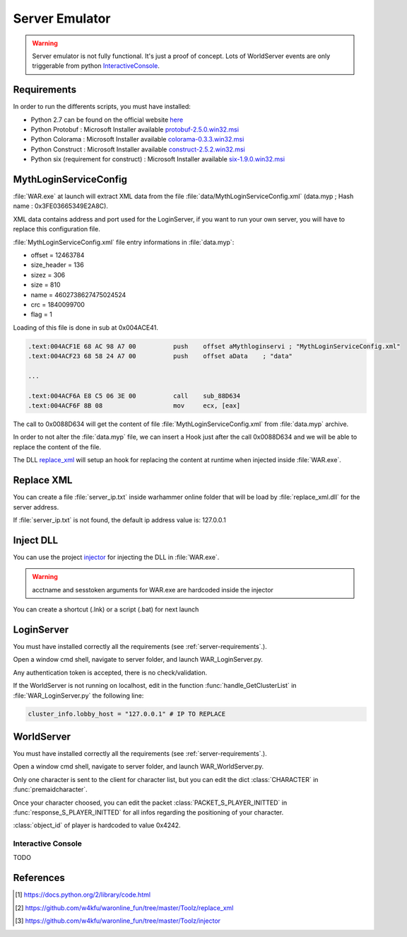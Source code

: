 Server Emulator
===============

.. warning::

    Server emulator is not fully functional. It's just a proof of concept.
    Lots of WorldServer events are only triggerable from python 
    `InteractiveConsole`_.
    
.. _server-requirements:    
    
Requirements
------------

In order to run the differents scripts, you must have installed:

* Python 2.7 can be found on the official website `here <https://www.python.org/ftp/python/2.7.9/python-2.7.9.msi>`_
* Python Protobuf : Microsoft Installer available `protobuf-2.5.0.win32.msi <http://war.w4kfu.com/protobuf-2.5.0.win32.msi>`_
* Python Colorama : Microsoft Installer available `colorama-0.3.3.win32.msi <http://war.w4kfu.com/colorama-0.3.3.win32.msi>`_
* Python Construct : Microsoft Installer available `construct-2.5.2.win32.msi <http://war.w4kfu.com/construct-2.5.2.win32.msi>`_
* Python six (requirement for construct) : Microsoft Installer available `six-1.9.0.win32.msi <http://war.w4kfu.com/six-1.9.0.win32.msi>`_
     
MythLoginServiceConfig
----------------------
   
:file:`WAR.exe` at launch will extract XML data from the file :file:`data/MythLoginServiceConfig.xml` (data.myp ; Hash name : 0x3FE03665349E2A8C).

XML data contains address and port used for the LoginServer, if you want to run
your own server, you will have to replace this configuration file.

:file:`MythLoginServiceConfig.xml` file entry informations in :file:`data.myp`:

* offset = 12463784
* size_header = 136
* sizez = 306
* size = 810
* name = 4602738627475024524
* crc = 1840099700
* flag = 1   
    
.. code-block:: python
    :caption: Get original content of MythLoginServiceConfig.xml from data.myp
    
    >>> import hashlib
    >>> import zlib
    >>> hashlib.md5(open("data.myp", "rb").read()).hexdigest()
    'fc0cac05ba416e920b3a6dd7defa8fc1'
    >>> fd = open("data.myp", "rb")
    >>> fd.seek(12463784 + 136, 0)          # seek to (offset + size_header)
    >>> print zlib.decompress(fd.read(306)) # read sizez
    <?xml version="1.0" encoding="utf-8"?>
    <RootElementOfAnyName>
    <MythLoginServiceConfig>
        <Settings>
        <ProductId>2</ProductId>
        <MessageTimeoutSecs>20</MessageTimeoutSecs>
        </Settings>
        <RegionList>
        <Region regionName="WAR Live">
            <PingServer serverName="None">
            <Address>0.0.0.0</Address>
            <Port>0</Port>
            </PingServer>
            <LoginServerList>
            <LoginServer serverName="login 1">
                <Address>107.23.232.189</Address>
                <Port>8046</Port>
            </LoginServer>
            <LoginServer serverName="login 2">
                <Address>107.23.135.143</Address>
                <Port>8046</Port>
            </LoginServer>
            </LoginServerList>
        </Region>
        </RegionList>
    </MythLoginServiceConfig>
    </RootElementOfAnyName>
    
Loading of this file is done in sub at 0x004ACE41.
    
.. code-block:: text

    .text:004ACF1E 68 AC 98 A7 00          push    offset aMythloginservi ; "MythLoginServiceConfig.xml"
    .text:004ACF23 68 58 24 A7 00          push    offset aData    ; "data"    
    
    ...
    
    .text:004ACF6A E8 C5 06 3E 00          call    sub_88D634
    .text:004ACF6F 8B 08                   mov     ecx, [eax]
    
The call to 0x0088D634 will get the content of file :file:`MythLoginServiceConfig.xml` from
:file:`data.myp` archive. 
    
In order to not alter the :file:`data.myp` file, we can insert a Hook just after 
the call 0x0088D634 and we will be able to replace the content of the file.

The DLL `replace_xml`_ will setup an hook for replacing the content at runtime 
when injected inside :file:`WAR.exe`.

Replace XML
-----------

You can create a file :file:`server_ip.txt` inside warhammer online folder that 
will be load by :file:`replace_xml.dll` for the server address.

.. code-block:: text
    :caption: Example server_ip.txt

    E:\Game\Warhammer Online>type server_ip.txt
    192.168.1.42
    
If :file:`server_ip.txt` is not found, the default ip address value is: 127.0.0.1
 
Inject DLL
----------

You can use the project `injector`_ for injecting the DLL in :file:`WAR.exe`.

.. warning::

    acctname and sesstoken arguments for WAR.exe are hardcoded inside the injector
    
.. code-block:: text
    :caption: Example
    
    E:\Game\Warhammer Online>war_injector.exe replace_xml.dll
    
You can create a shortcut (.lnk) or a script (.bat) for next launch
    
LoginServer
-----------   

You must have installed correctly all the requirements (see :ref:`server-requirements`.).

Open a window cmd shell, navigate to server folder, and launch 
WAR_LoginServer.py.

Any authentication token is accepted, there is no check/validation.

If the WorldServer is not running on localhost, edit in the function :func:`handle_GetClusterList` 
in :file:`WAR_LoginServer.py` the following line:

.. code-block:: python

    cluster_info.lobby_host = "127.0.0.1" # IP TO REPLACE


WorldServer
-----------

You must have installed correctly all the requirements (see :ref:`server-requirements`.).

Open a window cmd shell, navigate to server folder, and launch WAR_WorldServer.py.

Only one character is sent to the client for character list, but you can edit the 
dict :class:`CHARACTER` in :func:`premaidcharacter`.

Once your character choosed, you can edit the packet :class:`PACKET_S_PLAYER_INITTED` 
in :func:`response_S_PLAYER_INITTED` for all infos regarding the positioning of 
your character.

:class:`object_id` of player is hardcoded to value 0x4242.

Interactive Console
"""""""""""""""""""

TODO
    
References
----------   
    
.. [#InteractiveConsole] https://docs.python.org/2/library/code.html
.. [#replace_xml] https://github.com/w4kfu/waronline_fun/tree/master/Toolz/replace_xml
.. [#injector] https://github.com/w4kfu/waronline_fun/tree/master/Toolz/injector